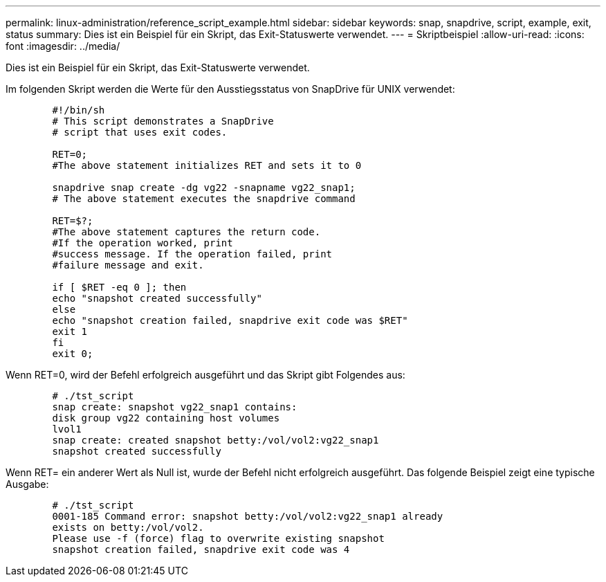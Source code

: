 ---
permalink: linux-administration/reference_script_example.html 
sidebar: sidebar 
keywords: snap, snapdrive, script, example, exit, status 
summary: Dies ist ein Beispiel für ein Skript, das Exit-Statuswerte verwendet. 
---
= Skriptbeispiel
:allow-uri-read: 
:icons: font
:imagesdir: ../media/


[role="lead"]
Dies ist ein Beispiel für ein Skript, das Exit-Statuswerte verwendet.

Im folgenden Skript werden die Werte für den Ausstiegsstatus von SnapDrive für UNIX verwendet:

[listing]
----

	#!/bin/sh
	# This script demonstrates a SnapDrive
	# script that uses exit codes.

	RET=0;
	#The above statement initializes RET and sets it to 0

	snapdrive snap create -dg vg22 -snapname vg22_snap1;
	# The above statement executes the snapdrive command

	RET=$?;
	#The above statement captures the return code.
	#If the operation worked, print
	#success message. If the operation failed, print
	#failure message and exit.

	if [ $RET -eq 0 ]; then
	echo "snapshot created successfully"
	else
	echo "snapshot creation failed, snapdrive exit code was $RET"
	exit 1
	fi
	exit 0;
----
Wenn RET=0, wird der Befehl erfolgreich ausgeführt und das Skript gibt Folgendes aus:

[listing]
----


	# ./tst_script
	snap create: snapshot vg22_snap1 contains:
	disk group vg22 containing host volumes
	lvol1
	snap create: created snapshot betty:/vol/vol2:vg22_snap1
	snapshot created successfully
----
Wenn RET= ein anderer Wert als Null ist, wurde der Befehl nicht erfolgreich ausgeführt. Das folgende Beispiel zeigt eine typische Ausgabe:

[listing]
----

	# ./tst_script
	0001-185 Command error: snapshot betty:/vol/vol2:vg22_snap1 already
	exists on betty:/vol/vol2.
	Please use -f (force) flag to overwrite existing snapshot
	snapshot creation failed, snapdrive exit code was 4
----